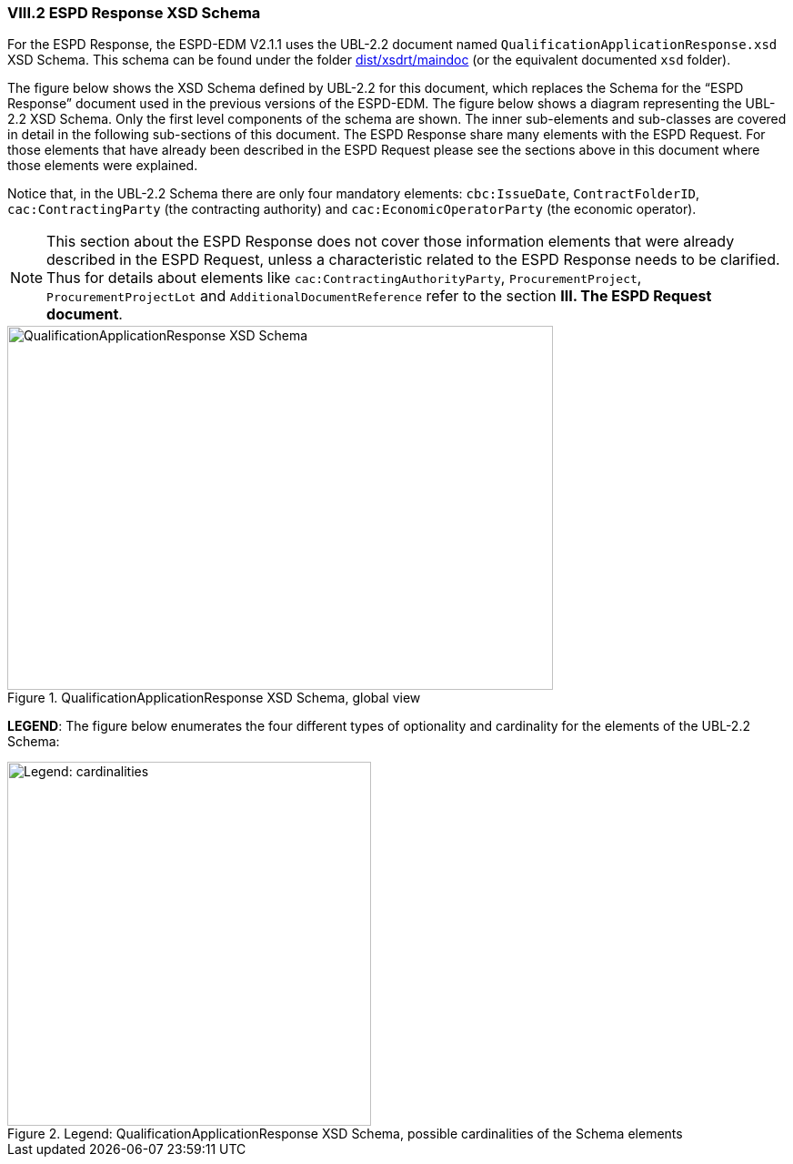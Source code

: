 
[.text-left]
=== VIII.2 ESPD Response XSD Schema

For the ESPD Response, the ESPD-EDM V2.1.1 uses the UBL-2.2 document named `QualificationApplicationResponse.xsd` XSD Schema. This schema can be found under the folder link:https://github.com/ESPD/ESPD-EDM/tree/2.1.1/docs/src/main/asciidoc/dist/xsdrt/maindoc[dist/xsdrt/maindoc] (or the equivalent documented `xsd` folder).

The figure below shows the XSD Schema defined by UBL-2.2 for this document, which replaces the Schema for the “ESPD Response” document used in the previous versions of the ESPD-EDM.
The figure below shows a diagram representing the UBL-2.2 XSD Schema. Only the first level components of the schema are shown. The inner sub-elements and sub-classes are covered in  detail in the following sub-sections of this document. The ESPD Response share many elements with the ESPD Request. For those elements that have already been described in the ESPD Request please see the sections above in this document where those elements were explained.


Notice that, in  the UBL-2.2 Schema there are only four mandatory elements: `cbc:IssueDate`, `ContractFolderID`, `cac:ContractingParty` (the contracting authority) and `cac:EconomicOperatorParty` (the economic operator).

[NOTE]
====
This section about the ESPD Response does not cover those information elements that were already described in the ESPD Request, unless a characteristic related to the ESPD Response needs to be clarified. Thus for details about elements like `cac:ContractingAuthorityParty`, `ProcurementProject`, `ProcurementProjectLot` and `AdditionalDocumentReference` refer to the section *III. The ESPD Request document*.
====

.QualificationApplicationResponse XSD Schema, global view

image::QualificationApplicationResponse-XSD-Global-View.png[QualificationApplicationResponse XSD Schema, alt="QualificationApplicationResponse XSD Schema", width="600", height="400" align="center"]
*LEGEND*: The figure below enumerates the four different types of optionality and cardinality for the elements of the UBL-2.2 Schema:

.Legend: QualificationApplicationResponse XSD Schema, possible cardinalities of the Schema elements
image::XSD-Schema-elements-Legend.png[Legend: cardinalities, alt="Legend: cardinalities", width="400" align="center"]

